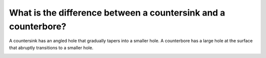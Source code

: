 What is the difference between a countersink and a counterbore?
==================================

A countersink has an angled hole that gradually tapers into a smaller hole. 
A counterbore has a large hole at the surface that abruptly transitions to a smaller hole.




.. image:: https://user-images.githubusercontent.com/104646709/167175996-83ee9a0b-aaf6-49d9-8049-5c186afe183d.png
